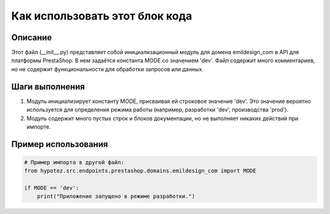 Как использовать этот блок кода
=========================================================================================

Описание
-------------------------
Этот файл (__init__.py) представляет собой инициализационный модуль для домена emildesign_com в API для платформы PrestaShop.  В нем задаётся константа MODE со значением 'dev'.  Файл содержит много комментариев, но не содержит функциональности для обработки запросов или данных.

Шаги выполнения
-------------------------
1. Модуль инициализирует константу MODE, присваивая ей строковое значение 'dev'.  Это значение вероятно используется для определения режима работы (например, разработки 'dev', производства 'prod').
2. Модуль содержит много пустых строк и блоков документации, но не выполняет никаких действий при импорте.


Пример использования
-------------------------
.. code-block:: python

    # Пример импорта в другой файл:
    from hypotez.src.endpoints.prestashop.domains.emildesign_com import MODE

    if MODE == 'dev':
        print("Приложение запущено в режиме разработки.")